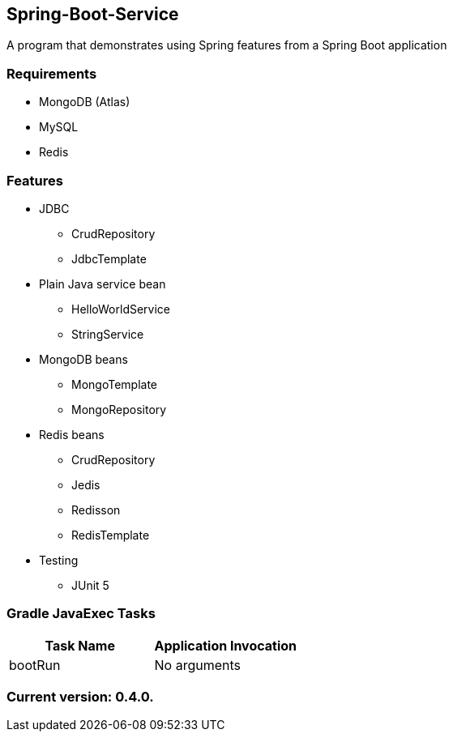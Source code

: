 Spring-Boot-Service
-------------------

A program that demonstrates using Spring features from a Spring Boot application

Requirements
~~~~~~~~~~~~

* MongoDB (Atlas)
* MySQL
* Redis

Features
~~~~~~~~

* JDBC
  - CrudRepository
  - JdbcTemplate
* Plain Java service bean
  - HelloWorldService
  - StringService
* MongoDB beans
  - MongoTemplate
  - MongoRepository
* Redis beans
  - CrudRepository
  - Jedis
  - Redisson
  - RedisTemplate
* Testing
  - JUnit 5

Gradle JavaExec Tasks
~~~~~~~~~~~~~~~~~~~~~

[options="header"]
|=======================
|Task Name              |Application Invocation
|bootRun                |No arguments
|=======================

Current version: 0.4.0.
~~~~~~~~~~~~~~~~~~~~~~~
